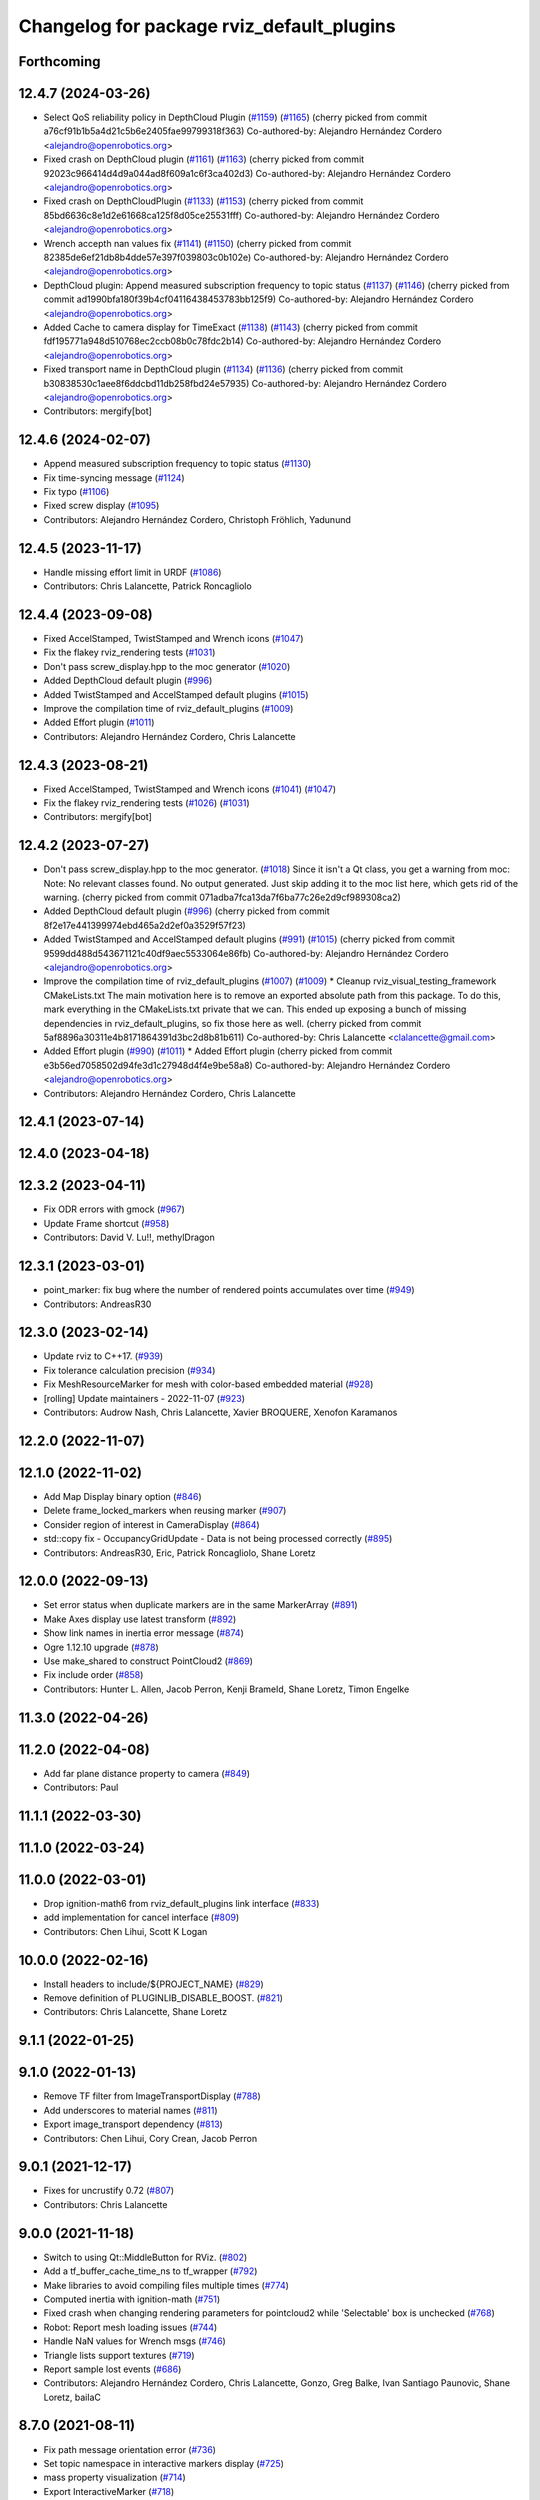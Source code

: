 ^^^^^^^^^^^^^^^^^^^^^^^^^^^^^^^^^^^^^^^^^^
Changelog for package rviz_default_plugins
^^^^^^^^^^^^^^^^^^^^^^^^^^^^^^^^^^^^^^^^^^

Forthcoming
-----------

12.4.7 (2024-03-26)
-------------------
* Select QoS reliability policy in DepthCloud Plugin (`#1159 <https://github.com/ros2/rviz/issues/1159>`_) (`#1165 <https://github.com/ros2/rviz/issues/1165>`_)
  (cherry picked from commit a76cf91b1b5a4d21c5b6e2405fae99799318f363)
  Co-authored-by: Alejandro Hernández Cordero <alejandro@openrobotics.org>
* Fixed crash on DepthCloud plugin (`#1161 <https://github.com/ros2/rviz/issues/1161>`_) (`#1163 <https://github.com/ros2/rviz/issues/1163>`_)
  (cherry picked from commit 92023c966414d4d9a044ad8f609a1c6f3ca402d3)
  Co-authored-by: Alejandro Hernández Cordero <alejandro@openrobotics.org>
* Fixed crash on DepthCloudPlugin (`#1133 <https://github.com/ros2/rviz/issues/1133>`_) (`#1153 <https://github.com/ros2/rviz/issues/1153>`_)
  (cherry picked from commit 85bd6636c8e1d2e61668ca125f8d05ce25531fff)
  Co-authored-by: Alejandro Hernández Cordero <alejandro@openrobotics.org>
* Wrench accepth nan values fix (`#1141 <https://github.com/ros2/rviz/issues/1141>`_) (`#1150 <https://github.com/ros2/rviz/issues/1150>`_)
  (cherry picked from commit 82385de6ef21db8b4dde57e397f039803c0b102e)
  Co-authored-by: Alejandro Hernández Cordero <alejandro@openrobotics.org>
* DepthCloud plugin: Append measured subscription frequency to topic status (`#1137 <https://github.com/ros2/rviz/issues/1137>`_) (`#1146 <https://github.com/ros2/rviz/issues/1146>`_)
  (cherry picked from commit ad1990bfa180f39b4cf04116438453783bb125f9)
  Co-authored-by: Alejandro Hernández Cordero <alejandro@openrobotics.org>
* Added Cache to camera display for TimeExact (`#1138 <https://github.com/ros2/rviz/issues/1138>`_) (`#1143 <https://github.com/ros2/rviz/issues/1143>`_)
  (cherry picked from commit fdf195771a948d510768ec2ccb08b0c78fdc2b14)
  Co-authored-by: Alejandro Hernández Cordero <alejandro@openrobotics.org>
* Fixed transport name in DepthCloud plugin (`#1134 <https://github.com/ros2/rviz/issues/1134>`_) (`#1136 <https://github.com/ros2/rviz/issues/1136>`_)
  (cherry picked from commit b30838530c1aee8f6ddcbd11db258fbd24e57935)
  Co-authored-by: Alejandro Hernández Cordero <alejandro@openrobotics.org>
* Contributors: mergify[bot]

12.4.6 (2024-02-07)
-------------------
* Append measured subscription frequency to topic status (`#1130 <https://github.com/ros2/rviz/issues/1130>`_)
* Fix time-syncing message (`#1124 <https://github.com/ros2/rviz/issues/1124>`_)
* Fix typo (`#1106 <https://github.com/ros2/rviz/issues/1106>`_)
* Fixed screw display (`#1095 <https://github.com/ros2/rviz/issues/1095>`_)
* Contributors: Alejandro Hernández Cordero, Christoph Fröhlich, Yadunund

12.4.5 (2023-11-17)
-------------------
* Handle missing effort limit in URDF (`#1086 <https://github.com/ros2/rviz/issues/1086>`_)
* Contributors: Chris Lalancette, Patrick Roncagliolo

12.4.4 (2023-09-08)
-------------------
* Fixed AccelStamped, TwistStamped and Wrench icons (`#1047 <https://github.com/ros2/rviz/issues/1047>`_)
* Fix the flakey rviz_rendering tests (`#1031 <https://github.com/ros2/rviz/issues/1031>`_)
* Don't pass screw_display.hpp to the moc generator (`#1020 <https://github.com/ros2/rviz/issues/1020>`_)
* Added DepthCloud default plugin (`#996 <https://github.com/ros2/rviz/issues/996>`_)
* Added TwistStamped and AccelStamped default plugins (`#1015 <https://github.com/ros2/rviz/issues/1015>`_)
* Improve the compilation time of rviz_default_plugins (`#1009 <https://github.com/ros2/rviz/issues/1009>`_)
* Added Effort plugin (`#1011 <https://github.com/ros2/rviz/issues/1011>`_)
* Contributors: Alejandro Hernández Cordero, Chris Lalancette

12.4.3 (2023-08-21)
-------------------
* Fixed AccelStamped, TwistStamped and Wrench icons (`#1041 <https://github.com/ros2/rviz/issues/1041>`_) (`#1047 <https://github.com/ros2/rviz/issues/1047>`_)
* Fix the flakey rviz_rendering tests (`#1026 <https://github.com/ros2/rviz/issues/1026>`_) (`#1031 <https://github.com/ros2/rviz/issues/1031>`_)
* Contributors: mergify[bot]

12.4.2 (2023-07-27)
-------------------
* Don't pass screw_display.hpp to the moc generator. (`#1018 <https://github.com/ros2/rviz/issues/1018>`_)
  Since it isn't a Qt class, you get a warning from moc:
  Note: No relevant classes found. No output generated.
  Just skip adding it to the moc list here, which gets rid
  of the warning.
  (cherry picked from commit 071adba7fca13da7f6ba77c26e2d9cf989308ca2)
* Added DepthCloud default plugin (`#996 <https://github.com/ros2/rviz/issues/996>`_)
  (cherry picked from commit 8f2e17e441399974ebd465a2d2ef0a3529f57f23)
* Added TwistStamped and AccelStamped default plugins (`#991 <https://github.com/ros2/rviz/issues/991>`_) (`#1015 <https://github.com/ros2/rviz/issues/1015>`_)
  (cherry picked from commit 9599dd488d543671121c40df9aec5533064e86fb)
  Co-authored-by: Alejandro Hernández Cordero <alejandro@openrobotics.org>
* Improve the compilation time of rviz_default_plugins (`#1007 <https://github.com/ros2/rviz/issues/1007>`_) (`#1009 <https://github.com/ros2/rviz/issues/1009>`_)
  * Cleanup rviz_visual_testing_framework CMakeLists.txt
  The main motivation here is to remove an exported absolute
  path from this package.  To do this, mark everything in
  the CMakeLists.txt private that we can.
  This ended up exposing a bunch of missing dependencies
  in rviz_default_plugins, so fix those here as well.
  (cherry picked from commit 5af8896a30311e4b8171864391d3bc2d8b81b611)
  Co-authored-by: Chris Lalancette <clalancette@gmail.com>
* Added Effort plugin (`#990 <https://github.com/ros2/rviz/issues/990>`_) (`#1011 <https://github.com/ros2/rviz/issues/1011>`_)
  * Added Effort plugin
  (cherry picked from commit e3b56ed7058502d94fe3d1c27948d4f4e9be58a8)
  Co-authored-by: Alejandro Hernández Cordero <alejandro@openrobotics.org>
* Contributors: Alejandro Hernández Cordero, Chris Lalancette

12.4.1 (2023-07-14)
-------------------

12.4.0 (2023-04-18)
-------------------

12.3.2 (2023-04-11)
-------------------
* Fix ODR errors with gmock (`#967 <https://github.com/ros2/rviz/issues/967>`_)
* Update Frame shortcut (`#958 <https://github.com/ros2/rviz/issues/958>`_)
* Contributors: David V. Lu!!, methylDragon

12.3.1 (2023-03-01)
-------------------
* point_marker: fix bug where the number of rendered points accumulates over time (`#949 <https://github.com/ros2/rviz/issues/949>`_)
* Contributors: AndreasR30

12.3.0 (2023-02-14)
-------------------
* Update rviz to C++17. (`#939 <https://github.com/ros2/rviz/issues/939>`_)
* Fix tolerance calculation precision (`#934 <https://github.com/ros2/rviz/issues/934>`_)
* Fix MeshResourceMarker for mesh with color-based embedded material (`#928 <https://github.com/ros2/rviz/issues/928>`_)
* [rolling] Update maintainers - 2022-11-07 (`#923 <https://github.com/ros2/rviz/issues/923>`_)
* Contributors: Audrow Nash, Chris Lalancette, Xavier BROQUERE, Xenofon Karamanos

12.2.0 (2022-11-07)
-------------------

12.1.0 (2022-11-02)
-------------------
* Add Map Display binary option (`#846 <https://github.com/ros2/rviz/issues/846>`_)
* Delete frame_locked_markers when reusing marker (`#907 <https://github.com/ros2/rviz/issues/907>`_)
* Consider region of interest in CameraDisplay (`#864 <https://github.com/ros2/rviz/issues/864>`_)
* std::copy fix - OccupancyGridUpdate - Data is not being processed correctly (`#895 <https://github.com/ros2/rviz/issues/895>`_)
* Contributors: AndreasR30, Eric, Patrick Roncagliolo, Shane Loretz

12.0.0 (2022-09-13)
-------------------
* Set error status when duplicate markers are in the same MarkerArray (`#891 <https://github.com/ros2/rviz/issues/891>`_)
* Make Axes display use latest transform (`#892 <https://github.com/ros2/rviz/issues/892>`_)
* Show link names in inertia error message (`#874 <https://github.com/ros2/rviz/issues/874>`_)
* Ogre 1.12.10 upgrade (`#878 <https://github.com/ros2/rviz/issues/878>`_)
* Use make_shared to construct PointCloud2 (`#869 <https://github.com/ros2/rviz/issues/869>`_)
* Fix include order (`#858 <https://github.com/ros2/rviz/issues/858>`_)
* Contributors: Hunter L. Allen, Jacob Perron, Kenji Brameld, Shane Loretz, Timon Engelke

11.3.0 (2022-04-26)
-------------------

11.2.0 (2022-04-08)
-------------------
* Add far plane distance property to camera (`#849 <https://github.com/ros2/rviz/issues/849>`_)
* Contributors: Paul

11.1.1 (2022-03-30)
-------------------

11.1.0 (2022-03-24)
-------------------

11.0.0 (2022-03-01)
-------------------
* Drop ignition-math6 from rviz_default_plugins link interface (`#833 <https://github.com/ros2/rviz/issues/833>`_)
* add implementation for cancel interface (`#809 <https://github.com/ros2/rviz/issues/809>`_)
* Contributors: Chen Lihui, Scott K Logan

10.0.0 (2022-02-16)
-------------------
* Install headers to include/${PROJECT_NAME} (`#829 <https://github.com/ros2/rviz/issues/829>`_)
* Remove definition of PLUGINLIB_DISABLE_BOOST. (`#821 <https://github.com/ros2/rviz/issues/821>`_)
* Contributors: Chris Lalancette, Shane Loretz

9.1.1 (2022-01-25)
------------------

9.1.0 (2022-01-13)
------------------
* Remove TF filter from ImageTransportDisplay (`#788 <https://github.com/ros2/rviz/issues/788>`_)
* Add underscores to material names (`#811 <https://github.com/ros2/rviz/issues/811>`_)
* Export image_transport dependency (`#813 <https://github.com/ros2/rviz/issues/813>`_)
* Contributors: Chen Lihui, Cory Crean, Jacob Perron

9.0.1 (2021-12-17)
------------------
* Fixes for uncrustify 0.72 (`#807 <https://github.com/ros2/rviz/issues/807>`_)
* Contributors: Chris Lalancette

9.0.0 (2021-11-18)
------------------
* Switch to using Qt::MiddleButton for RViz. (`#802 <https://github.com/ros2/rviz/issues/802>`_)
* Add a tf_buffer_cache_time_ns to tf_wrapper (`#792 <https://github.com/ros2/rviz/issues/792>`_)
* Make libraries to avoid compiling files multiple times (`#774 <https://github.com/ros2/rviz/issues/774>`_)
* Computed inertia with ignition-math (`#751 <https://github.com/ros2/rviz/issues/751>`_)
* Fixed crash when changing rendering parameters for pointcloud2 while 'Selectable' box is unchecked (`#768 <https://github.com/ros2/rviz/issues/768>`_)
* Robot: Report mesh loading issues (`#744 <https://github.com/ros2/rviz/issues/744>`_)
* Handle NaN values for Wrench msgs (`#746 <https://github.com/ros2/rviz/issues/746>`_)
* Triangle lists support textures (`#719 <https://github.com/ros2/rviz/issues/719>`_)
* Report sample lost events (`#686 <https://github.com/ros2/rviz/issues/686>`_)
* Contributors: Alejandro Hernández Cordero, Chris Lalancette, Gonzo, Greg Balke, Ivan Santiago Paunovic, Shane Loretz, bailaC

8.7.0 (2021-08-11)
------------------
* Fix path message orientation error (`#736 <https://github.com/ros2/rviz/issues/736>`_)
* Set topic namespace in interactive markers display (`#725 <https://github.com/ros2/rviz/issues/725>`_)
* mass property visualization (`#714 <https://github.com/ros2/rviz/issues/714>`_)
* Export InteractiveMarker (`#718 <https://github.com/ros2/rviz/issues/718>`_)
* Yuv to rgb changes (`#701 <https://github.com/ros2/rviz/issues/701>`_)
* Extract message type in ImageTransportDisplay (`#711 <https://github.com/ros2/rviz/issues/711>`_)
* Duplicated code RobotJoint (`#702 <https://github.com/ros2/rviz/issues/702>`_)
* Don't attempt to moc generate files that don't have QOBJECT. (`#690 <https://github.com/ros2/rviz/issues/690>`_)
* Switch to including tf2_geometry_msgs.hpp (`#689 <https://github.com/ros2/rviz/issues/689>`_)
* Contributors: Akash, Alejandro Hernández Cordero, Chris Lalancette, Paul, Rebecca Butler, brian soe, cturcotte-qnx

8.6.0 (2021-05-13)
------------------
* Export Qt5 dependencies properly (`#687 <https://github.com/ros2/rviz/issues/687>`_)
* Add support for namespace-scoped DELETEALL action in Marker displays (`#685 <https://github.com/ros2/rviz/issues/685>`_)
* Use image_transport to subscribe to image messages (`#523 <https://github.com/ros2/rviz/issues/523>`_)
* Contributors: Audrow Nash, ketatam, Martin Idel, Michel Hidalgo

8.5.0 (2021-04-06)
------------------

8.4.0 (2021-03-18)
------------------
* Add ViewPicker::get3DPatch to the public API (`#657 <https://github.com/ros2/rviz/issues/657>`_)
* Allow to zoom more with orbit controller (`#654 <https://github.com/ros2/rviz/issues/654>`_)
* Contributors: Joseph Schornak, Victor Lamoine

8.3.1 (2021-01-25)
------------------
* Fix possible nullptr access in robot_joint.cpp. (`#636 <https://github.com/ros2/rviz/issues/636>`_)
* Contributors: Chris Lalancette

8.3.0 (2020-12-08)
------------------
* Fix for mousewheel to zoom in/out (`#623 <https://github.com/ros2/rviz/issues/623>`_)
* Make the types explicit in quaternion_helper.hpp. (`#625 <https://github.com/ros2/rviz/issues/625>`_)
* Update status message by removing colon or adjust colon position (`#624 <https://github.com/ros2/rviz/issues/624>`_)
* Do not use assume every RenderPanel has a ViewController. (`#613 <https://github.com/ros2/rviz/issues/613>`_)
* Add linters and use ament_lint_auto (`#608 <https://github.com/ros2/rviz/issues/608>`_)
* Update maintainers (`#607 <https://github.com/ros2/rviz/issues/607>`_)
* TimePanel port (`#599 <https://github.com/ros2/rviz/issues/599>`_)
* Upgrade to tinyxml2 for rviz (`#418 <https://github.com/ros2/rviz/issues/418>`_)
* Use retriever.hpp (`#589 <https://github.com/ros2/rviz/issues/589>`_)
* Added covariance settings to set pose estimate (`#569 <https://github.com/ros2/rviz/issues/569>`_)
* use reference in range loops to avoid copy (`#577 <https://github.com/ros2/rviz/issues/577>`_)
* Contributors: Chen Lihui, Chris Lalancette, Dirk Thomas, Jacob Perron, Martin Idel, Matthijs den Toom, Michel Hidalgo, Nico Neumann, Shane Loretz

8.2.0 (2020-06-23)
------------------
* Changed to not install test header files in rviz_rendering. (`#564 <https://github.com/ros2/rviz/issues/564>`_)
* Changed to use a dedicated TransformListener thread. (`#551 <https://github.com/ros2/rviz/issues/551>`_)
* Suppressed warnings when building with older Qt versions. (`#562 <https://github.com/ros2/rviz/issues/562>`_)
* Restored compatibility with older Qt versions (`#561 <https://github.com/ros2/rviz/issues/561>`_)
* Contributors: Chris Lalancette, Dirk Thomas, ymd-stella

8.1.1 (2020-06-03)
------------------
* avoid absolute OGRE path in exported targets (`#558 <https://github.com/ros2/rviz/issues/558>`_)
* Contributors: Dirk Thomas

8.1.0 (2020-06-03)
------------------
* Added missing virtual destructors (`#553 <https://github.com/ros2/rviz/issues/553>`_)
* Contributors: Ivan Santiago Paunovic

8.0.3 (2020-06-02)
------------------
* Fixed deprecated Qt usage. (`#555 <https://github.com/ros2/rviz/issues/555>`_)
* Contributors: Jacob Perron

8.0.2 (2020-05-21)
------------------
* Removed rviz_default_plugins dependency on TinyXML (`#531 <https://github.com/ros2/rviz/issues/531>`_)
  This clears the way for urdf to switch to TinyXML2
  Note that internally, urdf was converting the passed XML to a string and reparsing it in the implementation of ``urdf::model::initXml``
* Contributors: Dan Rose

8.0.1 (2020-05-07)
------------------
* Added dependency on ogre to fix building on the buildfarm (`#544 <https://github.com/ros2/rviz/issues/544>`_)
* Refactored test fixtures to reduce memory usage while compiling (`#540 <https://github.com/ros2/rviz/pull/540>`_)
* Contributors: Chris Lalancette

8.0.0 (2020-05-01)
------------------
* Note from wjwwood: I've chosen bump the major version this time, even though the API was not broken strictly speaking, partly because of some potentially disruptive build system changes and partially in preparation for ROS Foxy, to allow for new minor/patch versions in the previous ROS release Eloquent.
* Removed duplicate include dirs and link libraries. (`#533 <https://github.com/ros2/rviz/issues/533>`_)
* Updated includes to use non-entry point headers from detail subdir. (`#526 <https://github.com/ros2/rviz/issues/526>`_)
* Changed to use ``ament_export_targets()``. (`#525 <https://github.com/ros2/rviz/issues/525>`_)
* Changed to use the clock from the node in tools. (`#519 <https://github.com/ros2/rviz/issues/519>`_)
* Changed to allow the MapDisplay "Update Topic" to be changed. (`#517 <https://github.com/ros2/rviz/issues/517>`_)
  The major reason for this is so that the "Update Topic"
  (and more importantly the QoS profile) is saved when clicking
  "Save Config" in RViz2.  The more minor reason is that a user
  *might* want to use a different topic for this.  We still
  auto-populate this field with <topic_name>_updates by default,
  but the user can now override it.
* Made some code style changes. (`#504 <https://github.com/ros2/rviz/issues/504>`_)
* Fixed camera info for camera display. (`#419 <https://github.com/ros2/rviz/issues/419>`_)
* Fixed wrong resource group for robot links. (`#495 <https://github.com/ros2/rviz/issues/495>`_)
* Changed default goal to ``goal_pose`` and not just in default rviz. (`#491 <https://github.com/ros2/rviz/issues/491>`_)
* Fixed a bug by setting the clock type if Marker ``frame_locked`` is true. (`#482 <https://github.com/ros2/rviz/issues/482>`_)
  Fixes `#479 <https://github.com/ros2/rviz/issues/479>`_
* Fixed the map display for moving TF frame. (`#483 <https://github.com/ros2/rviz/issues/483>`_)
  Instead of the current time, use Time(0) to get the latest available transform as a fallback.
  This is the same logic that is applied in RViz from ROS 1.
  Resolves `#332 <https://github.com/ros2/rviz/issues/332>`_
* Migrated pose with covariance display. (`#471 <https://github.com/ros2/rviz/issues/471>`_)
* Fixed build when included as a sub-project. (`#475 <https://github.com/ros2/rviz/issues/475>`_)
* Added icon copyrights + PoseWithCovariance icon. (`#430 <https://github.com/ros2/rviz/issues/430>`_)
* Contributors: Chris Lalancette, Dan Rose, Dirk Thomas, Jacob Perron, Martin Idel, Michel Hidalgo, Steven Macenski, chapulina

7.0.3 (2019-11-13)
------------------

7.0.2 (2019-10-23)
------------------
* Use clock from context in markers (`#472 <https://github.com/ros2/rviz/issues/472>`_)
* Contributors: Martin Idel

7.0.1 (2019-10-04)
------------------
* Migrate Axes Display (`#429 <https://github.com/ros2/rviz/issues/429>`_)
* Contributors: Martin Idel

7.0.0 (2019-09-27)
------------------
* Introduce QoS property (`#409 <https://github.com/ros2/rviz/issues/409>`_)
  A container of properties related to QoS settings. Replaces queue size and unreliable properties.
* Rename interactive marker client enum (`#465 <https://github.com/ros2/rviz/issues/465>`_)
* Migrate InteractiveMarkerDisplay (`#457 <https://github.com/ros2/rviz/issues/457>`_)
* Fix map after upgrade (`#459 <https://github.com/ros2/rviz/issues/459>`_)
* Rename 2d Nav Goal to 2d Goal Pose (`#455 <https://github.com/ros2/rviz/issues/455>`_)
    * Rename nav pose tool to goal pose tool
    * Rename topic for goal pose tool from "move_base_simple/goal" to "goal_pose"
* Do not select interactive markers when mousing over them (`#451 <https://github.com/ros2/rviz/issues/451>`_)
* Migrate Interaction Tool (`#423 <https://github.com/ros2/rviz/issues/423>`_)
* Upgrade from Ogre 1.10 to Ogre 1.12.1 (`#394 <https://github.com/ros2/rviz/issues/394>`_)
* Re-enable use of tf message filter (`#375 <https://github.com/ros2/rviz/issues/375>`_)
* Fix map display (`#425 <https://github.com/ros2/rviz/issues/425>`_)
* FrameTransformer implements tf2::BufferCoreInterface and tf2_ros::AsyncBufferInterface (`#422 <https://github.com/ros2/rviz/issues/422>`_)
* Disambiguate "estimate" pose from "goal" pose in log (`#427 <https://github.com/ros2/rviz/issues/427>`_)
* Mojave compatibility (`#414 <https://github.com/ros2/rviz/issues/414>`_)
* Use geometry_msgs types instead of custom types (`#426 <https://github.com/ros2/rviz/issues/426>`_)
* Remove -Werror from defualt compiler options (`#420 <https://github.com/ros2/rviz/issues/420>`_)
* Migrate Wrench Display (`#396 <https://github.com/ros2/rviz/issues/396>`_)
* Contributors: Dan Rose, Hunter L. Allen, Jacob Perron, Karsten Knese, Martin Idel, Shivesh Khaitan, Steven Macenski

6.1.1 (2019-05-29)
------------------

6.1.0 (2019-05-20)
------------------
* Updated to use the new specification for types from the ROS node graph API. (`#387 <https://github.com/ros2/rviz/issues/387>`_)
* Contributors: Jacob Perron

6.0.0 (2019-05-08)
------------------
* Made changes to avoid newly deprecated API's related to publishers and subscriptions. (`#399 <https://github.com/ros2/rviz/issues/399>`_)
* Made changes to avoid newly deprecated API's related to publish calls that used ``shared_ptr``. signature (`#398 <https://github.com/ros2/rviz/issues/398>`_)
* Changed to use the ``ament_include_directories_order`` macro to ensure header include path ordering is correct. (`#384 <https://github.com/ros2/rviz/issues/384>`_)
* Made changes to fix interoperability with ``robot_state_publisher``. `#14 <https://github.com/ros2/rviz/issues/14>`_ (`#378 <https://github.com/ros2/rviz/issues/378>`_)
* Contributors: Karsten Knese, William Woodall, ivanpauno

5.1.0 (2019-01-14)
------------------
* Migrate scalar displays, i.e. temperature, illuminance, relative humidity, and fluid pressure (`#367 <https://github.com/ros2/rviz/issues/367>`_)
* Fix errors from uncrustify v0.68 (`#366 <https://github.com/ros2/rviz/issues/366>`_)
* Visibility followup for Swatch marker (`#297 <https://github.com/ros2/rviz/issues/297>`_)
* Contributors: GW1708, Jacob Perron, Martin Idel, William Woodall

5.0.0 (2018-12-04)
------------------
* Export libraries to trigger hooks. (`#358 <https://github.com/ros2/rviz/issues/358>`_)
* Made the transformation framework used by rviz pluggable. (`#346 <https://github.com/ros2/rviz/issues/346>`_)
* Added hotkeys (also to help) (`#312 <https://github.com/ros2/rviz/issues/312>`_)
* Migrated Range Display (`#325 <https://github.com/ros2/rviz/issues/325>`_)
* Migrated pose estimate tool (`#329 <https://github.com/ros2/rviz/issues/329>`_)
* Increased visual testing stability (`#344 <https://github.com/ros2/rviz/issues/344>`_)
* Fixed laserscan 1 meter limit bug (`#345 <https://github.com/ros2/rviz/issues/345>`_)
* Changed to always build all tests and skip execution if not supported (`#342 <https://github.com/ros2/rviz/issues/342>`_)
* Minor cleanup and fixes (`#336 <https://github.com/ros2/rviz/issues/336>`_)
  * Fix environment for colcon builds (no appends necessary)
  * Fix warning in visual_test_fixture.cpp and add -Werror option in CMakeLists.txt
  * Fix Qt moc warning for virtual signal
* Fixed missing status in laser scan display (`#335 <https://github.com/ros2/rviz/issues/335>`_)
  * Show status error when transform failed
* Changes due to uncrustify 0.67 (`#333 <https://github.com/ros2/rviz/issues/333>`_)
  * fix closing block and tamplete indentation to comply with uncrustify 0.67
  * add space between reference and variable name
  * space before opening bracket
  * fix indend of inherited class
  * fix indent of code blocks
  * no space around -> operator
  * restore original spacing
* Contributors: Alessandro Bottero, Andreas Greimel, Martin Idel, Mikael Arguedas, Steven! Ragnarök, eric1221bday

4.0.1 (2018-06-28)
------------------

4.0.0 (2018-06-27)
------------------
* Polished selection behavior. (`#315 <https://github.com/ros2/rviz/issues/315>`_)
* Suppressed a warning when disabling a map display. (`#320 <https://github.com/ros2/rviz/issues/320>`_)
* Fixed point cloud selection. (`#307 <https://github.com/ros2/rviz/issues/307>`_)
* Fixed a segfault for tf on Windows. (`#310 <https://github.com/ros2/rviz/issues/310>`_)
* Added a warning when the ``camera_info`` is missing. (`#311 <https://github.com/ros2/rviz/issues/311>`_)
* Polished tests and migrate or delete old tests. (`#289 <https://github.com/ros2/rviz/issues/289>`_)
* Migrated the map display. (`#267 <https://github.com/ros2/rviz/issues/267>`_)
* Migrated the Marker Array display. (`#296 <https://github.com/ros2/rviz/issues/296>`_)
* Migrated the 2D Nav Goal tool. (`#294 <https://github.com/ros2/rviz/issues/294>`_)
* Migrated the Third Person Follower View Controller. (`#295 <https://github.com/ros2/rviz/issues/295>`_)
* Implemented a workaround for the missing identity transform when transforming from a frame to itself. (`#298 <https://github.com/ros2/rviz/issues/298>`_)
* Migrated the GridCells display. (`#286 <https://github.com/ros2/rviz/issues/286>`_)
* Migrated the fps camera view controller. (`#281 <https://github.com/ros2/rviz/issues/281>`_)
* Migrated the point stamped display. (`#278 <https://github.com/ros2/rviz/issues/278>`_)
* Fixed the splash screen and the help panel. (`#277 <https://github.com/ros2/rviz/issues/277>`_)
* Migrated the odometry display. (`#275 <https://github.com/ros2/rviz/issues/275>`_)
* Migrated the focus tool. (`#266 <https://github.com/ros2/rviz/issues/266>`_)
* Homogenized behavior of rviz when a tf transform fails. (`#292 <https://github.com/ros2/rviz/issues/292>`_)
* Updated rviz to only use a single ros node. (`#197 <https://github.com/ros2/rviz/issues/197>`_)
* Migrated XYOrbit View Controller. (`#282 <https://github.com/ros2/rviz/issues/282>`_)
* Fixed a segfault in the selection manager tests. (`#284 <https://github.com/ros2/rviz/issues/284>`_)
* Fixed some of the ``plugins_description`` entities. (`#285 <https://github.com/ros2/rviz/issues/285>`_)
* Migrated the orthographic view controller. (`#270 <https://github.com/ros2/rviz/issues/270>`_)
* Migrated the measure tool. (`#264 <https://github.com/ros2/rviz/issues/264>`_)
* Migrated the publish point tool. (`#262 <https://github.com/ros2/rviz/issues/262>`_)
* Added message type to MarkerDisplay plugin description. (`#252 <https://github.com/ros2/rviz/issues/252>`_)
* Finished point cloud refactoring and testing. (`#250 <https://github.com/ros2/rviz/issues/250>`_)
* Improved visual testing framework and added visual tests. (`#259 <https://github.com/ros2/rviz/issues/259>`_)
* Fixed debug build on macOS. (`#258 <https://github.com/ros2/rviz/issues/258>`_)
* Fixed a build error for ignored qualifiers warning/error on GCC8. (`#261 <https://github.com/ros2/rviz/issues/261>`_)
* Migrated the select tool. (`#256 <https://github.com/ros2/rviz/issues/256>`_)
* Disabled Ogre deprecation warnings on Windows. (`#242 <https://github.com/ros2/rviz/issues/242>`_)
* Introduced visual testing framework for rviz. (`#209 <https://github.com/ros2/rviz/issues/209>`_)
* Fixed "display" tests and enable when the test environment allows. (`#186 <https://github.com/ros2/rviz/issues/186>`_)
* Migrated the LaserScan display. (`#238 <https://github.com/ros2/rviz/issues/238>`_)
* Restored the use of icons throughout rviz. (`#235 <https://github.com/ros2/rviz/issues/235>`_)
* Migrated the Path display. (`#236 <https://github.com/ros2/rviz/issues/236>`_)
* Migrated the pose array display. (`#233 <https://github.com/ros2/rviz/issues/233>`_)
* Migrated the marker display. (`#229 <https://github.com/ros2/rviz/issues/229>`_)
* Migrated the Pose display. (`#204 <https://github.com/ros2/rviz/issues/204>`_)
* Changed the default position of the camera in the RenderPanel. (`#205 <https://github.com/ros2/rviz/issues/205>`_)
* Migrated the RobotModel display. (`#210 <https://github.com/ros2/rviz/issues/210>`_)
* Fixed warnings from pluginlib. (`#196 <https://github.com/ros2/rviz/issues/196>`_)
* Fixed a bug which caused rviz to crash when removing a display. (`#191 <https://github.com/ros2/rviz/issues/191>`_)
* Refactored the Grid display. (`#165 <https://github.com/ros2/rviz/issues/165>`_)
* Contributors: Alessandro Bottero, Andreas Greimel, Andreas Holzner, Dirk Thomas, Martin Idel, Mikael Arguedas, Steven! Ragnarök, William Woodall, mjbogusz

3.0.0 (2018-02-07)
------------------
* Fixed compilation errors and runtime issues on Windows. (`#175 <https://github.com/ros2/rviz/issues/175>`_)
* Migrated the camera display. (`#183 <https://github.com/ros2/rviz/issues/183>`_)
* Migrated the tf display. (`#182 <https://github.com/ros2/rviz/issues/182>`_)
* Migrated the Image display. (`#164 <https://github.com/ros2/rviz/issues/164>`_)
* Migrated code for point cloud displays to ``rviz_default_plugins``. (`#153 <https://github.com/ros2/rviz/issues/153>`_)
* Fixed a bug where the PointCloud2 display was not accepting valid points. (`#189 <https://github.com/ros2/rviz/issues/189>`_)
* Migrated the polygon display. (`#194 <https://github.com/ros2/rviz/issues/194>`_)
* Contributors: William Woodall

2.0.0 (2017-12-08)
------------------
* First version for ROS 2.
* Contributors: Steven! Ragnarok, William Woodall

1.12.11 (2017-08-02)
--------------------

1.12.10 (2017-06-05 17:37)
--------------------------

1.12.9 (2017-06-05 14:23)
-------------------------

1.12.8 (2017-05-07)
-------------------

1.12.7 (2017-05-05)
-------------------

1.12.6 (2017-05-02)
-------------------

1.12.5 (2017-05-01)
-------------------

1.12.4 (2016-10-27)
-------------------

1.12.3 (2016-10-19)
-------------------

1.12.2 (2016-10-18)
-------------------

1.12.1 (2016-04-20)
-------------------

1.12.0 (2016-04-11)
-------------------

1.11.14 (2016-04-03)
--------------------

1.11.13 (2016-03-23)
--------------------

1.11.12 (2016-03-22 19:58)
--------------------------

1.11.11 (2016-03-22 18:16)
--------------------------

1.11.10 (2015-10-13)
--------------------

1.11.9 (2015-09-21)
-------------------

1.11.8 (2015-08-05)
-------------------

1.11.7 (2015-03-02)
-------------------

1.11.6 (2015-02-13)
-------------------

1.11.5 (2015-02-11)
-------------------

1.11.4 (2014-10-30)
-------------------

1.11.3 (2014-06-26)
-------------------

1.11.2 (2014-05-13)
-------------------

1.11.1 (2014-05-01)
-------------------

1.11.0 (2014-03-04 21:40)
-------------------------

1.10.14 (2014-03-04 21:35)
--------------------------

1.10.13 (2014-02-26)
--------------------

1.10.12 (2014-02-25)
--------------------

1.10.11 (2014-01-26)
--------------------

1.10.10 (2013-12-22)
--------------------

1.10.9 (2013-10-15)
-------------------

1.10.7 (2013-09-16)
-------------------

1.10.6 (2013-09-03)
-------------------

1.10.5 (2013-08-28 03:50)
-------------------------

1.10.4 (2013-08-28 03:13)
-------------------------

1.10.3 (2013-08-14)
-------------------

1.10.2 (2013-07-26)
-------------------

1.10.1 (2013-07-16)
-------------------

1.10.0 (2013-06-27)
-------------------

1.9.30 (2013-05-30)
-------------------

1.9.29 (2013-04-15)
-------------------

1.9.27 (2013-03-15 13:23)
-------------------------

1.9.26 (2013-03-15 10:38)
-------------------------

1.9.25 (2013-03-07)
-------------------

1.9.24 (2013-02-16)
-------------------

1.9.23 (2013-02-13)
-------------------

1.9.22 (2013-02-12 16:30)
-------------------------

1.9.21 (2013-02-12 14:00)
-------------------------

1.9.20 (2013-01-21)
-------------------

1.9.19 (2013-01-13)
-------------------

1.9.18 (2012-12-18)
-------------------

1.9.17 (2012-12-14)
-------------------

1.9.16 (2012-11-14 15:49)
-------------------------

1.9.15 (2012-11-13)
-------------------

1.9.14 (2012-11-14 02:20)
-------------------------

1.9.13 (2012-11-14 00:58)
-------------------------

1.9.12 (2012-11-06)
-------------------

1.9.11 (2012-11-02)
-------------------

1.9.10 (2012-11-01 11:10)
-------------------------

1.9.9 (2012-11-01 11:01)
------------------------

1.9.8 (2012-11-01 10:52)
------------------------

1.9.7 (2012-11-01 10:40)
------------------------

1.9.6 (2012-10-31)
------------------

1.9.5 (2012-10-19)
------------------

1.9.4 (2012-10-15 15:00)
------------------------

1.9.3 (2012-10-15 10:41)
------------------------

1.9.2 (2012-10-12 13:38)
------------------------

1.9.1 (2012-10-12 11:57)
------------------------

1.9.0 (2012-10-10)
------------------
